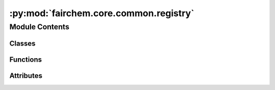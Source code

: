 :py:mod:`fairchem.core.common.registry`
=======================================

.. py:module:: fairchem.core.common.registry

.. autoapi-nested-parse::

   Copyright (c) Meta, Inc. and its affiliates.

   This source code is licensed under the MIT license found in the
   LICENSE file in the root directory of this source tree.

   # Copyright (c) Meta, Inc. and its affiliates.
   # Borrowed from https://github.com/facebookresearch/pythia/blob/master/pythia/common/registry.py.

   Registry is central source of truth. Inspired from Redux's concept of
   global store, Registry maintains mappings of various information to unique
   keys. Special functions in registry can be used as decorators to register
   different kind of classes.

   Import the global registry object using

   ``from fairchem.core.common.registry import registry``

   Various decorators for registry different kind of classes with unique keys

   - Register a model: ``@registry.register_model``



Module Contents
---------------

Classes
~~~~~~~

.. autoapisummary::

   fairchem.core.common.registry.Registry



Functions
~~~~~~~~~

.. autoapisummary::

   fairchem.core.common.registry._get_absolute_mapping



Attributes
~~~~~~~~~~

.. autoapisummary::

   fairchem.core.common.registry.R
   fairchem.core.common.registry.NestedDict
   fairchem.core.common.registry.registry


.. py:data:: R

   

.. py:data:: NestedDict

   

.. py:function:: _get_absolute_mapping(name: str)


.. py:class:: Registry


   Class for registry object which acts as central source of truth.

   .. py:attribute:: mapping
      :type: ClassVar[NestedDict]

      

   .. py:method:: register_task(name: str)
      :classmethod:

      Register a new task to registry with key 'name'
      :param name: Key with which the task will be registered.

      Usage::
          from fairchem.core.common.registry import registry
          from fairchem.core.tasks import BaseTask
          @registry.register_task("train")
          class TrainTask(BaseTask):
              ...


   .. py:method:: register_dataset(name: str)
      :classmethod:

      Register a dataset to registry with key 'name'

      :param name: Key with which the dataset will be registered.

      Usage::

          from fairchem.core.common.registry import registry
          from fairchem.core.datasets import BaseDataset

          @registry.register_dataset("qm9")
          class QM9(BaseDataset):
              ...


   .. py:method:: register_model(name: str)
      :classmethod:

      Register a model to registry with key 'name'

      :param name: Key with which the model will be registered.

      Usage::

          from fairchem.core.common.registry import registry
          from fairchem.core.modules.layers import CGCNNConv

          @registry.register_model("cgcnn")
          class CGCNN():
              ...


   .. py:method:: register_logger(name: str)
      :classmethod:

      Register a logger to registry with key 'name'

      :param name: Key with which the logger will be registered.

      Usage::

          from fairchem.core.common.registry import registry

          @registry.register_logger("wandb")
          class WandBLogger():
              ...


   .. py:method:: register_trainer(name: str)
      :classmethod:

      Register a trainer to registry with key 'name'

      :param name: Key with which the trainer will be registered.

      Usage::

          from fairchem.core.common.registry import registry

          @registry.register_trainer("active_discovery")
          class ActiveDiscoveryTrainer():
              ...


   .. py:method:: register(name: str, obj) -> None
      :classmethod:

      Register an item to registry with key 'name'

      :param name: Key with which the item will be registered.

      Usage::

          from fairchem.core.common.registry import registry

          registry.register("config", {})


   .. py:method:: __import_error(name: str, mapping_name: str) -> RuntimeError
      :classmethod:


   .. py:method:: get_class(name: str, mapping_name: str)
      :classmethod:


   .. py:method:: get_task_class(name: str)
      :classmethod:


   .. py:method:: get_dataset_class(name: str)
      :classmethod:


   .. py:method:: get_model_class(name: str)
      :classmethod:


   .. py:method:: get_logger_class(name: str)
      :classmethod:


   .. py:method:: get_trainer_class(name: str)
      :classmethod:


   .. py:method:: get(name: str, default=None, no_warning: bool = False)
      :classmethod:

      Get an item from registry with key 'name'

      :param name: Key whose value needs to be retrieved.
      :type name: string
      :param default: If passed and key is not in registry, default value will
                      be returned with a warning. Default: None
      :param no_warning: If passed as True, warning when key doesn't exist
                         will not be generated. Useful for cgcnn's
                         internal operations. Default: False
      :type no_warning: bool

      Usage::

          from fairchem.core.common.registry import registry

          config = registry.get("config")


   .. py:method:: unregister(name: str)
      :classmethod:

      Remove an item from registry with key 'name'

      :param name: Key which needs to be removed.

      Usage::

          from fairchem.core.common.registry import registry

          config = registry.unregister("config")



.. py:data:: registry

   

